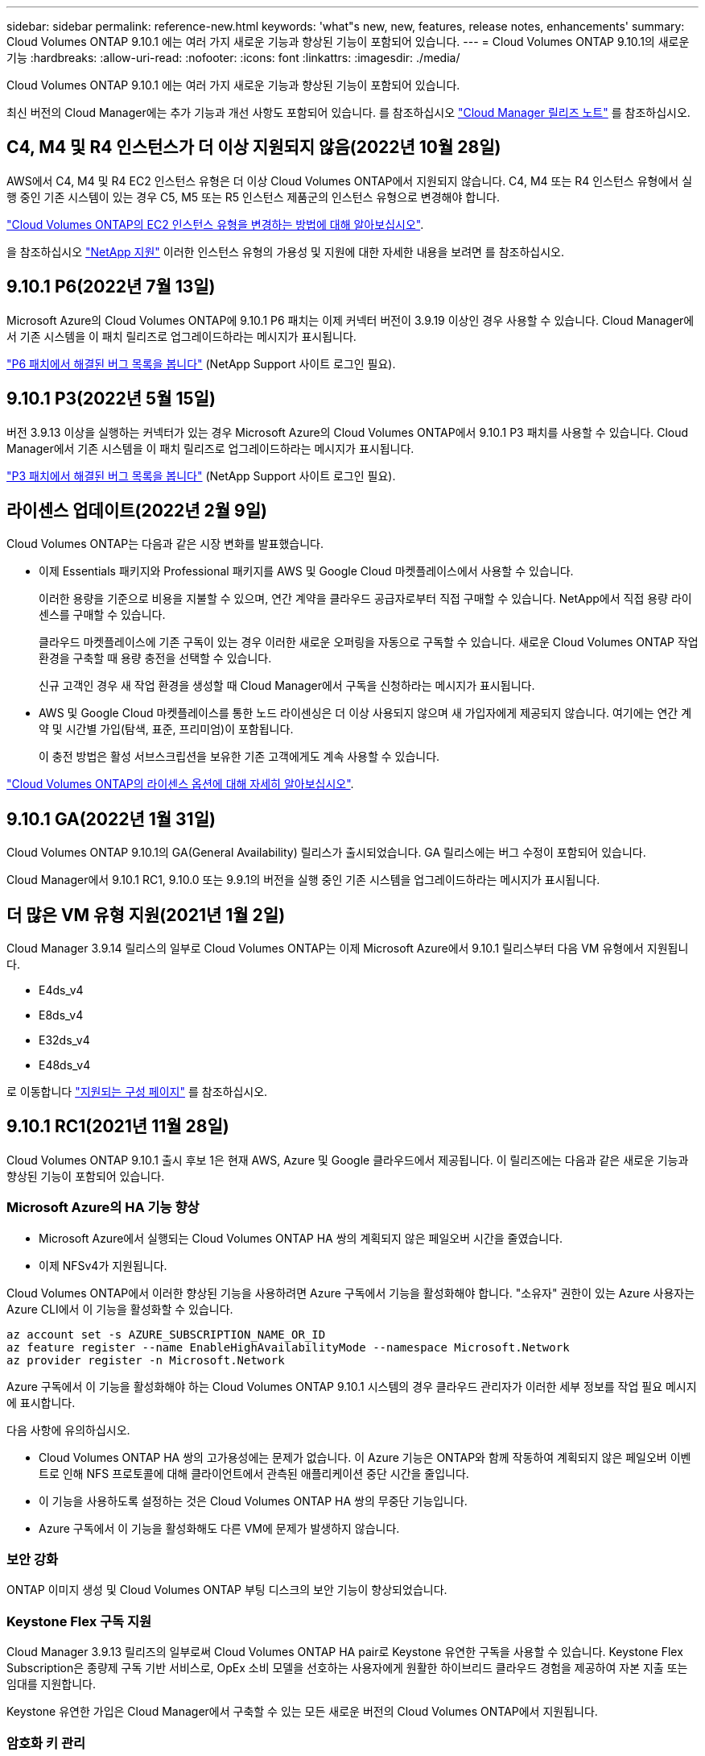 ---
sidebar: sidebar 
permalink: reference-new.html 
keywords: 'what"s new, new, features, release notes, enhancements' 
summary: Cloud Volumes ONTAP 9.10.1 에는 여러 가지 새로운 기능과 향상된 기능이 포함되어 있습니다. 
---
= Cloud Volumes ONTAP 9.10.1의 새로운 기능
:hardbreaks:
:allow-uri-read: 
:nofooter: 
:icons: font
:linkattrs: 
:imagesdir: ./media/


[role="lead"]
Cloud Volumes ONTAP 9.10.1 에는 여러 가지 새로운 기능과 향상된 기능이 포함되어 있습니다.

최신 버전의 Cloud Manager에는 추가 기능과 개선 사항도 포함되어 있습니다. 를 참조하십시오 https://docs.netapp.com/us-en/cloud-manager-cloud-volumes-ontap/whats-new.html["Cloud Manager 릴리즈 노트"^] 를 참조하십시오.



== C4, M4 및 R4 인스턴스가 더 이상 지원되지 않음(2022년 10월 28일)

AWS에서 C4, M4 및 R4 EC2 인스턴스 유형은 더 이상 Cloud Volumes ONTAP에서 지원되지 않습니다. C4, M4 또는 R4 인스턴스 유형에서 실행 중인 기존 시스템이 있는 경우 C5, M5 또는 R5 인스턴스 제품군의 인스턴스 유형으로 변경해야 합니다.

link:https://docs.netapp.com/us-en/cloud-manager-cloud-volumes-ontap/task-change-ec2-instance.html["Cloud Volumes ONTAP의 EC2 인스턴스 유형을 변경하는 방법에 대해 알아보십시오"^].

을 참조하십시오 link:https://mysupport.netapp.com/info/communications/ECMLP2880231.html["NetApp 지원"^] 이러한 인스턴스 유형의 가용성 및 지원에 대한 자세한 내용을 보려면 를 참조하십시오.



== 9.10.1 P6(2022년 7월 13일)

Microsoft Azure의 Cloud Volumes ONTAP에 9.10.1 P6 패치는 이제 커넥터 버전이 3.9.19 이상인 경우 사용할 수 있습니다. Cloud Manager에서 기존 시스템을 이 패치 릴리즈로 업그레이드하라는 메시지가 표시됩니다.

https://mysupport.netapp.com/site/products/all/details/cloud-volumes-ontap/downloads-tab/download/62632/9.10.1P6["P6 패치에서 해결된 버그 목록을 봅니다"^] (NetApp Support 사이트 로그인 필요).



== 9.10.1 P3(2022년 5월 15일)

버전 3.9.13 이상을 실행하는 커넥터가 있는 경우 Microsoft Azure의 Cloud Volumes ONTAP에서 9.10.1 P3 패치를 사용할 수 있습니다. Cloud Manager에서 기존 시스템을 이 패치 릴리즈로 업그레이드하라는 메시지가 표시됩니다.

https://mysupport.netapp.com/site/products/all/details/cloud-volumes-ontap/downloads-tab/download/62632/9.10.1P3["P3 패치에서 해결된 버그 목록을 봅니다"^] (NetApp Support 사이트 로그인 필요).



== 라이센스 업데이트(2022년 2월 9일)

Cloud Volumes ONTAP는 다음과 같은 시장 변화를 발표했습니다.

* 이제 Essentials 패키지와 Professional 패키지를 AWS 및 Google Cloud 마켓플레이스에서 사용할 수 있습니다.
+
이러한 용량을 기준으로 비용을 지불할 수 있으며, 연간 계약을 클라우드 공급자로부터 직접 구매할 수 있습니다. NetApp에서 직접 용량 라이센스를 구매할 수 있습니다.

+
클라우드 마켓플레이스에 기존 구독이 있는 경우 이러한 새로운 오퍼링을 자동으로 구독할 수 있습니다. 새로운 Cloud Volumes ONTAP 작업 환경을 구축할 때 용량 충전을 선택할 수 있습니다.

+
신규 고객인 경우 새 작업 환경을 생성할 때 Cloud Manager에서 구독을 신청하라는 메시지가 표시됩니다.

* AWS 및 Google Cloud 마켓플레이스를 통한 노드 라이센싱은 더 이상 사용되지 않으며 새 가입자에게 제공되지 않습니다. 여기에는 연간 계약 및 시간별 가입(탐색, 표준, 프리미엄)이 포함됩니다.
+
이 충전 방법은 활성 서브스크립션을 보유한 기존 고객에게도 계속 사용할 수 있습니다.



link:concept-licensing.html["Cloud Volumes ONTAP의 라이센스 옵션에 대해 자세히 알아보십시오"].



== 9.10.1 GA(2022년 1월 31일)

Cloud Volumes ONTAP 9.10.1의 GA(General Availability) 릴리스가 출시되었습니다. GA 릴리스에는 버그 수정이 포함되어 있습니다.

Cloud Manager에서 9.10.1 RC1, 9.10.0 또는 9.9.1의 버전을 실행 중인 기존 시스템을 업그레이드하라는 메시지가 표시됩니다.



== 더 많은 VM 유형 지원(2021년 1월 2일)

Cloud Manager 3.9.14 릴리스의 일부로 Cloud Volumes ONTAP는 이제 Microsoft Azure에서 9.10.1 릴리스부터 다음 VM 유형에서 지원됩니다.

* E4ds_v4
* E8ds_v4
* E32ds_v4
* E48ds_v4


로 이동합니다 link:reference-configs-azure.html["지원되는 구성 페이지"] 를 참조하십시오.



== 9.10.1 RC1(2021년 11월 28일)

Cloud Volumes ONTAP 9.10.1 출시 후보 1은 현재 AWS, Azure 및 Google 클라우드에서 제공됩니다. 이 릴리즈에는 다음과 같은 새로운 기능과 향상된 기능이 포함되어 있습니다.



=== Microsoft Azure의 HA 기능 향상

* Microsoft Azure에서 실행되는 Cloud Volumes ONTAP HA 쌍의 계획되지 않은 페일오버 시간을 줄였습니다.
* 이제 NFSv4가 지원됩니다.


Cloud Volumes ONTAP에서 이러한 향상된 기능을 사용하려면 Azure 구독에서 기능을 활성화해야 합니다. "소유자" 권한이 있는 Azure 사용자는 Azure CLI에서 이 기능을 활성화할 수 있습니다.

[source, azurecli]
----
az account set -s AZURE_SUBSCRIPTION_NAME_OR_ID
az feature register --name EnableHighAvailabilityMode --namespace Microsoft.Network
az provider register -n Microsoft.Network
----
Azure 구독에서 이 기능을 활성화해야 하는 Cloud Volumes ONTAP 9.10.1 시스템의 경우 클라우드 관리자가 이러한 세부 정보를 작업 필요 메시지에 표시합니다.

다음 사항에 유의하십시오.

* Cloud Volumes ONTAP HA 쌍의 고가용성에는 문제가 없습니다. 이 Azure 기능은 ONTAP와 함께 작동하여 계획되지 않은 페일오버 이벤트로 인해 NFS 프로토콜에 대해 클라이언트에서 관측된 애플리케이션 중단 시간을 줄입니다.
* 이 기능을 사용하도록 설정하는 것은 Cloud Volumes ONTAP HA 쌍의 무중단 기능입니다.
* Azure 구독에서 이 기능을 활성화해도 다른 VM에 문제가 발생하지 않습니다.




=== 보안 강화

ONTAP 이미지 생성 및 Cloud Volumes ONTAP 부팅 디스크의 보안 기능이 향상되었습니다.



=== Keystone Flex 구독 지원

Cloud Manager 3.9.13 릴리즈의 일부로써 Cloud Volumes ONTAP HA pair로 Keystone 유연한 구독을 사용할 수 있습니다. Keystone Flex Subscription은 종량제 구독 기반 서비스로, OpEx 소비 모델을 선호하는 사용자에게 원활한 하이브리드 클라우드 경험을 제공하여 자본 지출 또는 임대를 지원합니다.

Keystone 유연한 가입은 Cloud Manager에서 구축할 수 있는 모든 새로운 버전의 Cloud Volumes ONTAP에서 지원됩니다.



=== 암호화 키 관리

ONTAP 9.10.1 릴리스에는 ONTAP 암호화 키를 보호하기 위해 AKV(Azure Key Vault) 또는 Google 클라우드 키 관리 서비스를 사용할 수 있는 향상된 기능이 포함되어 있습니다.

https://docs.netapp.com/us-en/cloud-manager-cloud-volumes-ontap/concept-security.html["Cloud Volumes ONTAP 암호화 지원에 대해 자세히 알아보십시오"^].



== Cloud Manager Connector의 필수 버전입니다

새로운 Cloud Volumes ONTAP 9.10.1 시스템을 배포하고 기존 시스템을 9.10.1로 업그레이드하려면 Cloud Manager Connector가 버전 3.9.13 이상을 실행해야 합니다.


TIP: Connector의 자동 업그레이드는 기본적으로 활성화되어 있으므로 최신 버전을 실행해야 합니다.



== 노트 업그레이드

* Cloud Volumes ONTAP 업그레이드는 Cloud Manager에서 완료해야 합니다. System Manager 또는 CLI를 사용하여 Cloud Volumes ONTAP를 업그레이드해서는 안 됩니다. 이렇게 하면 시스템 안정성에 영향을 줄 수 있습니다.
* 9.10.0 릴리스 및 9.9.1 릴리스에서 Cloud Volumes ONTAP 9.10.1로 업그레이드할 수 있습니다. Cloud Manager에서 적합한 Cloud Volumes ONTAP 시스템을 9.10.1 릴리즈로 업그레이드하라는 메시지가 표시됩니다.
+
http://docs.netapp.com/us-en/cloud-manager-cloud-volumes-ontap/task-updating-ontap-cloud.html["Cloud Manager에서 알림을 받을 때 업그레이드하는 방법에 대해 알아보십시오"^].

* 단일 노드 시스템을 업그레이드하면 시스템이 최대 25분 동안 오프라인 상태로 전환되고 이 동안 I/O가 중단됩니다.
* HA 2노드 업그레이드는 무중단으로 I/O를 업그레이드할 수 있으며 이 무중단 업그레이드 프로세스 중에 각 노드가 동시 업그레이드되어 클라이언트에 I/O를 계속 제공합니다.




=== DS3_v2

9.9.1 릴리즈부터 DS3_v2 VM 유형은 더 이상 신규 및 기존 Cloud Volumes ONTAP 시스템에서 지원되지 않습니다. 이 VM 유형에서 실행 중인 기존 시스템이 있는 경우 9.10.1로 업그레이드하기 전에 VM 유형을 변경해야 합니다.

